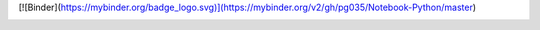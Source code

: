 [![Binder](https://mybinder.org/badge_logo.svg)](https://mybinder.org/v2/gh/pg035/Notebook-Python/master)

.. image:: https://mybinder.org/badge_logo.svg
 :target: https://mybinder.org/v2/gh/pg035/Notebook-Python/master
 :alt: Binder Jupyter pg035
